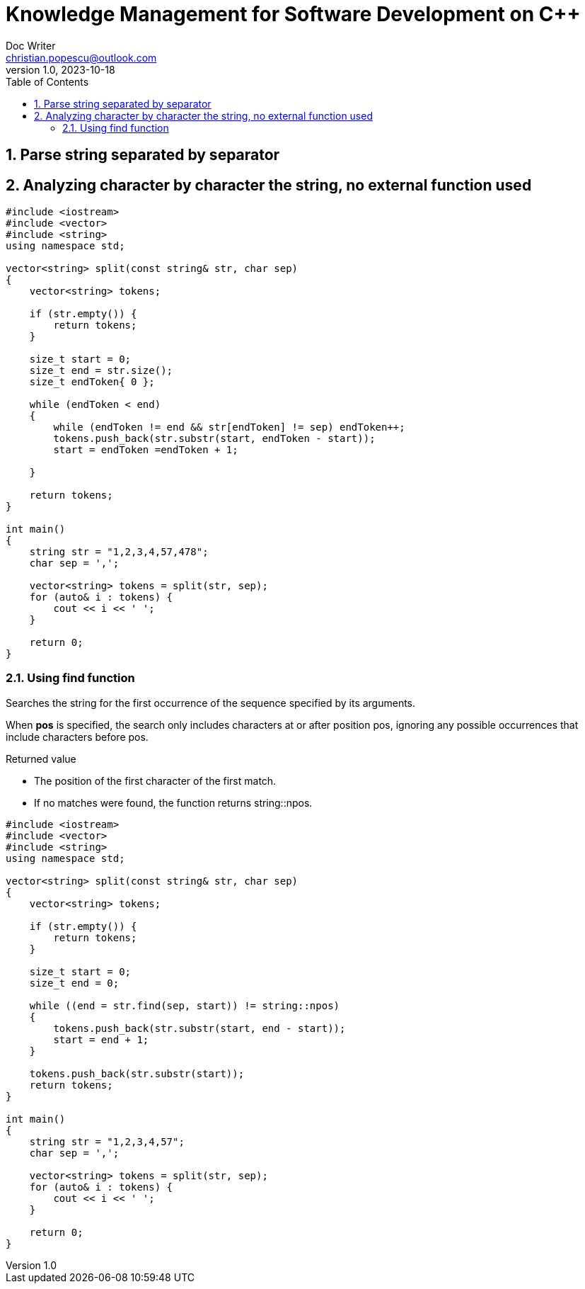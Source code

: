= Knowledge Management for Software Development on C++
Doc Writer <christian.popescu@outlook.com>
v 1.0, 2023-10-18
:sectnums:
:toc:
:toclevels: 5

== Parse string separated by separator

== Analyzing character by character the string, no external function used

[source, c++]
----
#include <iostream>
#include <vector>
#include <string>
using namespace std;

vector<string> split(const string& str, char sep)
{
    vector<string> tokens;

    if (str.empty()) {
        return tokens;
    }

    size_t start = 0;
    size_t end = str.size();
    size_t endToken{ 0 };

    while (endToken < end)
    {
        while (endToken != end && str[endToken] != sep) endToken++;
        tokens.push_back(str.substr(start, endToken - start));
        start = endToken =endToken + 1;

    }

    return tokens;
}

int main()
{
    string str = "1,2,3,4,57,478";
    char sep = ',';

    vector<string> tokens = split(str, sep);
    for (auto& i : tokens) {
        cout << i << ' ';
    }

    return 0;
}
----

=== Using find function

Searches the string for the first occurrence of the sequence specified by its arguments.

When *pos* is specified, the search only includes characters at or after position pos, ignoring any possible occurrences that include characters before pos.

Returned value

* The position of the first character of the first match.
* If no matches were found, the function returns string::npos.



[source, c++]
----
#include <iostream>
#include <vector>
#include <string>
using namespace std;

vector<string> split(const string& str, char sep)
{
    vector<string> tokens;

    if (str.empty()) {
        return tokens;
    }

    size_t start = 0;
    size_t end = 0;

    while ((end = str.find(sep, start)) != string::npos)
    {
        tokens.push_back(str.substr(start, end - start));
        start = end + 1;
    }

    tokens.push_back(str.substr(start));
    return tokens;
}

int main()
{
    string str = "1,2,3,4,57";
    char sep = ',';

    vector<string> tokens = split(str, sep);
    for (auto& i : tokens) {
        cout << i << ' ';
    }

    return 0;
}

----